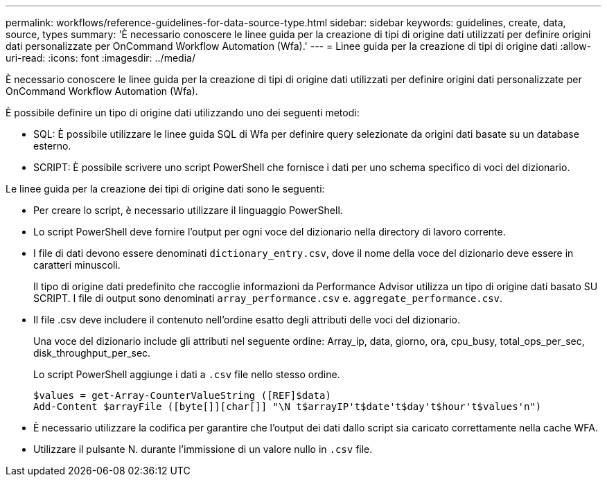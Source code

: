 ---
permalink: workflows/reference-guidelines-for-data-source-type.html 
sidebar: sidebar 
keywords: guidelines, create, data, source, types 
summary: 'È necessario conoscere le linee guida per la creazione di tipi di origine dati utilizzati per definire origini dati personalizzate per OnCommand Workflow Automation (Wfa).' 
---
= Linee guida per la creazione di tipi di origine dati
:allow-uri-read: 
:icons: font
:imagesdir: ../media/


[role="lead"]
È necessario conoscere le linee guida per la creazione di tipi di origine dati utilizzati per definire origini dati personalizzate per OnCommand Workflow Automation (Wfa).

È possibile definire un tipo di origine dati utilizzando uno dei seguenti metodi:

* SQL: È possibile utilizzare le linee guida SQL di Wfa per definire query selezionate da origini dati basate su un database esterno.
* SCRIPT: È possibile scrivere uno script PowerShell che fornisce i dati per uno schema specifico di voci del dizionario.


Le linee guida per la creazione dei tipi di origine dati sono le seguenti:

* Per creare lo script, è necessario utilizzare il linguaggio PowerShell.
* Lo script PowerShell deve fornire l'output per ogni voce del dizionario nella directory di lavoro corrente.
* I file di dati devono essere denominati `dictionary_entry.csv`, dove il nome della voce del dizionario deve essere in caratteri minuscoli.
+
Il tipo di origine dati predefinito che raccoglie informazioni da Performance Advisor utilizza un tipo di origine dati basato SU SCRIPT. I file di output sono denominati `array_performance.csv` e. `aggregate_performance.csv`.

* Il file .csv deve includere il contenuto nell'ordine esatto degli attributi delle voci del dizionario.
+
Una voce del dizionario include gli attributi nel seguente ordine: Array_ip, data, giorno, ora, cpu_busy, total_ops_per_sec, disk_throughput_per_sec.

+
Lo script PowerShell aggiunge i dati a `.csv` file nello stesso ordine.

+
[listing]
----
$values = get-Array-CounterValueString ([REF]$data)
Add-Content $arrayFile ([byte[]][char[]] "\N t$arrayIP't$date't$day't$hour't$values'n")
----
* È necessario utilizzare la codifica per garantire che l'output dei dati dallo script sia caricato correttamente nella cache WFA.
* Utilizzare il pulsante N. durante l'immissione di un valore nullo in `.csv` file.

